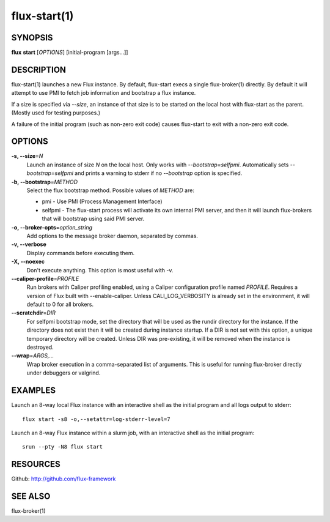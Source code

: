 .. flux-help-include: true

=============
flux-start(1)
=============


SYNOPSIS
========

**flux** **start** [*OPTIONS*] [initial-program [args...]]

DESCRIPTION
===========

flux-start(1) launches a new Flux instance. By default, flux-start
execs a single flux-broker(1) directly. By default it will attempt to use
PMI to fetch job information and bootstrap a flux instance.

If a size is specified via *--size*, an instance of that size is to be
started on the local host with flux-start as the parent. (Mostly used for testing
purposes.)

A failure of the initial program (such as non-zero exit code)
causes flux-start to exit with a non-zero exit code.


OPTIONS
=======

**-s, --size**\ =\ *N*
   Launch an instance of size *N* on the local host. Only works with
   *--bootstrap=selfpmi*. Automatically sets *--bootstrap=selfpmi* and prints
   a warning to stderr if no *--bootstrap* option is specified.

**-b, --bootstrap**\ =\ *METHOD*
   Select the flux bootstrap method. Possible values of *METHOD* are:

   -  pmi - Use PMI (Process Management Interface)

   -  selfpmi - The flux-start process will activate its own internal PMI server,
      and then it will launch flux-brokers that will bootstrap using said PMI server.

**-o, --broker-opts**\ =\ *option_string*
   Add options to the message broker daemon, separated by commas.

**-v, --verbose**
   Display commands before executing them.

**-X, --noexec**
   Don't execute anything. This option is most useful with -v.

**--caliper-profile**\ =\ *PROFILE*
   Run brokers with Caliper profiling enabled, using a Caliper
   configuration profile named *PROFILE*. Requires a version of Flux
   built with --enable-caliper. Unless CALI_LOG_VERBOSITY is already
   set in the environment, it will default to 0 for all brokers.

**--scratchdir**\ =\ *DIR*
   For selfpmi bootstrap mode, set the directory that will be
   used as the rundir directory for the instance. If the directory
   does not exist then it will be created during instance startup.
   If a DIR is not set with this option, a unique temporary directory
   will be created. Unless DIR was pre-existing, it will be removed
   when the instance is destroyed.

**--wrap**\ =\ *ARGS,…​*
   Wrap broker execution in a comma-separated list of arguments. This is
   useful for running flux-broker directly under debuggers or valgrind.


EXAMPLES
========

Launch an 8-way local Flux instance with an interactive shell as the
initial program and all logs output to stderr:

::

   flux start -s8 -o,--setattr=log-stderr-level=7

Launch an 8-way Flux instance within a slurm job, with an interactive
shell as the initial program:

::

   srun --pty -N8 flux start


RESOURCES
=========

Github: http://github.com/flux-framework


SEE ALSO
========

flux-broker(1)
